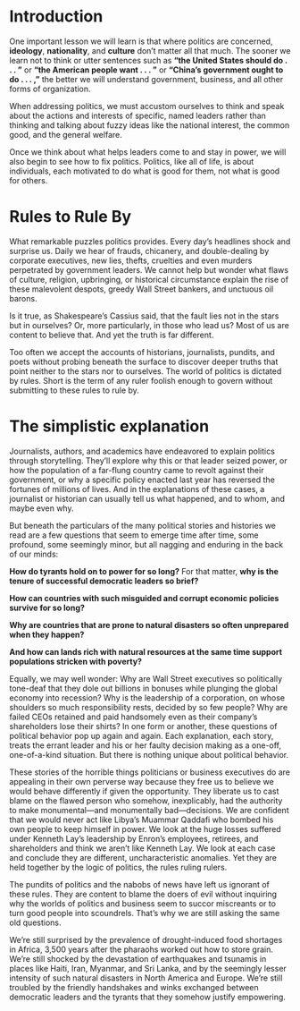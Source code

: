 * Introduction

One important lesson we will learn is that where politics are concerned, **ideology**, **nationality**, and
**culture** don’t matter all that much.
The sooner we learn not to think or utter sentences such as **“the United States should do . . . ”** or **“the American people want . . . ”** or **“China’s government ought to do . . . ,”** the better we will understand government, business, and all other forms of organization.


When addressing politics, we must accustom ourselves to think and speak about the actions and
interests of specific, named leaders rather than thinking and talking about fuzzy ideas like the
national interest, the common good, and the general welfare.

Once we think about what helps leaders come to and stay in power, we will also begin to see how to fix politics.
Politics, like all of life, is about individuals, each motivated to do what is good for them, not what is good for others.


* Rules to Rule By

What remarkable puzzles politics provides. Every day’s headlines shock and surprise us. Daily we
hear of frauds, chicanery, and double-dealing by corporate executives, new lies, thefts, cruelties
and even murders perpetrated by government leaders. 
We cannot help but wonder what flaws of culture, religion, upbringing, or historical circumstance explain the rise of these malevolent
despots, greedy Wall Street bankers, and unctuous oil barons. 

Is it true, as Shakespeare’s Cassius said, that the fault lies not in the stars but in ourselves? Or, more particularly, in those who lead us?
Most of us are content to believe that. And yet the truth is far different. 

Too often we accept the accounts of historians, journalists, pundits, and poets without probing
beneath the surface to discover deeper truths that point neither to the stars nor to ourselves. The
world of politics is dictated by rules.
Short is the term of any ruler foolish enough to govern without submitting to these rules to rule by. 

* The simplistic explanation 

Journalists, authors, and academics have endeavored to explain politics through storytelling.
They’ll explore why this or that leader seized power, or how the population of a far-flung country came to
revolt against their government, or why a specific policy enacted last year has reversed the
fortunes of millions of lives. 
And in the explanations of these cases, a journalist or historian can usually tell us what happened, and to whom, and maybe even why.

But beneath the particulars of the many political stories and histories we read are a few questions that seem to emerge time after
time, some profound, some seemingly minor, but all nagging and enduring in the back of our
minds: 

**How do tyrants hold on to power for so long?**
For that matter, **why is the tenure of
successful democratic leaders so brief?**

**How can countries with such misguided and corrupt
economic policies survive for so long?** 

**Why are countries that are prone to natural disasters so
often unprepared when they happen?** 

**And how can lands rich with natural resources at the same
time support populations stricken with poverty?**


Equally, we may well wonder: Why are Wall Street executives so politically tone-deaf that they dole
out billions in bonuses while plunging the global economy into recession? Why is the leadership of
a corporation, on whose shoulders so much responsibility rests, decided by so few people? Why are
failed CEOs retained and paid handsomely even as their company’s shareholders lose their shirts? 
In one form or another, these questions of political behavior pop up again and again. Each
explanation, each story, treats the errant leader and his or her faulty decision making as a one-off,
one-of-a-kind situation. But there is nothing unique about political behavior. 


These stories of the horrible things politicians or business executives do are appealing in their own
perverse way because they free us to believe we would behave differently if given the opportunity.
They liberate us to cast blame on the flawed person who somehow, inexplicably, had the authority
to make monumental—and monumentally bad—decisions. We are confident that we would never
act like Libya’s Muammar Qaddafi who bombed his own people to keep himself in power. We look
at the huge losses suffered under Kenneth Lay’s leadership by Enron’s employees, retirees, and
shareholders and think we aren’t like Kenneth Lay. We look at each case and conclude they are
different, uncharacteristic anomalies. Yet they are held together by the logic of politics, the rules
ruling rulers. 


The pundits of politics and the nabobs of news have left us ignorant of these rules. They are content to blame the doers of evil without inquiring why the worlds of politics and business seem
to succor miscreants or to turn good people into scoundrels. That’s why we are still asking the
same old questions. 

We’re still surprised by the prevalence of drought-induced food shortages in
Africa, 3,500 years after the pharaohs worked out how to store grain. We’re still shocked by the
devastation of earthquakes and tsunamis in places like Haiti, Iran, Myanmar, and Sri Lanka, and by
the seemingly lesser intensity of such natural disasters in North America and Europe. We’re still
troubled by the friendly handshakes and winks exchanged between democratic leaders and the
tyrants that they somehow justify empowering. 
